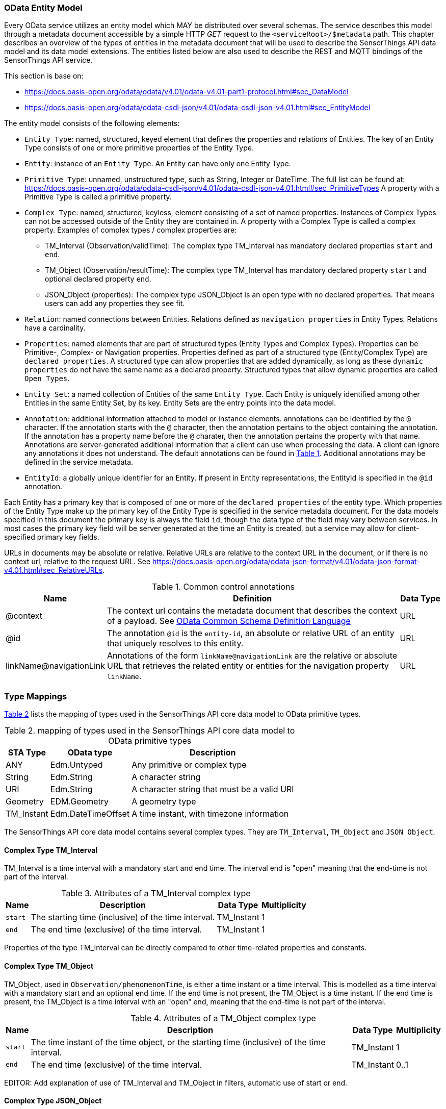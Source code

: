 [[OData-Entity-Model]]
=== OData Entity Model

Every OData service utilizes an entity model which MAY be distributed over several schemas.
The service describes this model through a metadata document accessible by a simple HTTP _GET_ request to the `<serviceRoot>/$metadata` path.
This chapter describes an overview of the types of entities in the metadata document that will be used to describe the SensorThings API data model and its data model extensions.
The entities listed below are also used to describe the REST and MQTT bindings of the SensorThings API service.

This section is base on:

* https://docs.oasis-open.org/odata/odata/v4.01/odata-v4.01-part1-protocol.html#sec_DataModel 
* https://docs.oasis-open.org/odata/odata-csdl-json/v4.01/odata-csdl-json-v4.01.html#sec_EntityModel


The entity model consists of the following elements:

* `Entity Type`: named, structured, keyed element that defines the properties and relations of Entities.
  The key of an Entity Type consists of one or more primitive properties of the Entity Type.
* `Entity`: instance of an `Entity Type`.
  An Entity can have only one Entity Type.
* `Primitive Type`: unnamed, unstructured type, such as String, Integer or DateTime. The full list can be found at:
  https://docs.oasis-open.org/odata/odata-csdl-json/v4.01/odata-csdl-json-v4.01.html#sec_PrimitiveTypes
  A property with a Primitive Type is called a primitive property.
* `Complex Type`: named, structured, keyless, element consisting of a set of named properties.
  Instances of Complex Types can not be accessed outside of the Entity they are contained in.
  A property with a Complex Type is called a complex property.
  Examples of complex types / complex properties are:
  ** TM_Interval (Observation/validTime): The complex type TM_Interval has mandatory declared properties `start` and `end`.
  ** TM_Object (Observation/resultTime): The complex type TM_Interval has mandatory declared property `start` and optional declared property `end`.
  ** JSON_Object (properties): The complex type JSON_Object is an open type with no declared properties.
    That means users can add any properties they see fit.
* `Relation`: named connections between Entities.
  Relations defined as `navigation properties` in Entity Types.
  Relations have a cardinality.
* `Properties`: named elements that are part of structured types (Entity Types and Complex Types).
  Properties can be Primitive-, Complex- or Navigation properties.
  Properties defined as part of a structured type (Entity/Complex Type) are `declared properties`.
  A structured type can allow properties that are added dynamically, as long as these `dynamic properties` do not have the same name as a declared property.
  Structured types that allow dynamic properties are called `Open Types`.
* `Entity Set`: a named collection of Entities of the same `Entity Type`.
  Each Entity is uniquely identified among other Entities in the same Entity Set, by its key.
  Entity Sets are the entry points into the data model.
* `Annotation`: additional information attached to model or instance elements.
  annotations can be identified by the `@` character.
  If the annotation starts with the `@` character, then the annotation pertains to the object containing the annotation.
  If the annotation has a property name before the `@` charater, then the annotation pertains the property with that name.
  Annotations are server-generated additional information that a client can use when processing the data.
  A client can ignore any annotations it does not understand.
  The default annotations can be found in <<tab-common-control-annotations>>.
  Additional annotations may be defined in the service metadata.
* `EntityId`: a globally unique identifier for an Entity.
  If present in Entity representations, the EntityId is specified in the `@id` annotation.

Each Entity has a primary key that is composed of one or more of the `declared properties` of the entity type.
Which properties of the Entity Type make up the primary key of the Entity Type is specified in the service metadata document.
For the data models specified in this document the primary key is always the field `id`, though the data type of the field may vary between services.
In most cases the primary key field will be server generated at the time an Entity is created, but a service may allow for client-specified primary key fields.


URLs in documents may be absolute or relative.
Relative URLs are relative to the context URL in the document, or if there is no context url, relative to the request URL.
See https://docs.oasis-open.org/odata/odata-json-format/v4.01/odata-json-format-v4.01.html#sec_RelativeURLs.


[#tab-common-control-annotations,reftext='{table-caption} {counter:table-num}']
.Common control annotations
[width="100%",cols="2a,7a,1a",options="header"]
|===
|Name
|Definition
|Data Type

|@context
|The context url contains the metadata document that describes the context of a payload. See <<OData-CSDL>>
|URL

|@id
|The annotation `@id` is the `entity-id`, an absolute or relative URL of an entity that uniquely resolves to this entity.
|URL

|linkName@navigationLink
|Annotations of the form `linkName@navigationLink` are the relative or absolute URL that retrieves the related entity or entities for the navigation property `linkName`.
|URL
|===


[[type_mapping]]
=== Type Mappings

<<table_type_mapping>> lists the mapping of types used in the SensorThings API core data model to OData primitive types.

[#table_type_mapping,reftext='{table-caption} {counter:table-num}']
.mapping of types used in the SensorThings API core data model to OData primitive types
[%autowidth,cols="<a,<a,<a",options="header"]
|====
| STA Type | OData type | Description

| ANY
| Edm.Untyped
| Any primitive or complex type

| String
| Edm.String
| A character string

| URI
| Edm.String
| A character string that must be a valid URI

| Geometry
| EDM.Geometry
| A geometry type

| TM_Instant
| Edm.DateTimeOffset
| A time instant, with timezone information
|====


The SensorThings API core data model contains several complex types.
They are `TM_Interval`, `TM_Object` and `JSON Object`.


[[tm_interval]]
==== Complex Type TM_Interval

TM_Interval is a time interval with a mandatory start and end time.
The interval end is "open" meaning that the end-time is not part of the interval.

[#tm_interval-attributes,reftext='{table-caption} {counter:table-num}']
.Attributes of a TM_Interval complex type
[%autowidth,cols="<a,<~a,<a,<a",options="header"]
|====
| Name
| Description
| Data Type
| Multiplicity

| `start`
| The starting time (inclusive) of the time interval.
| TM_Instant
| 1

| `end`
| The end time (exclusive) of the time interval.
| TM_Instant
| 1
|====

Properties of the type TM_Interval can be directly compared to other time-related properties and constants.


[[tm_object]]
==== Complex Type TM_Object

TM_Object, used in `Observation/phenomenonTime`, is either a time instant or a time interval.
This is modelled as a time interval with a mandatory start and an optional end time.
If the end time is not present, the TM_Object is a time instant.
If the end time is present, the TM_Object is a time interval with an "open" end, meaning that the end-time is not part of the interval.

[#tm_object-attributes,reftext='{table-caption} {counter:table-num}']
.Attributes of a TM_Object complex type
[width="100%",cols="<a,<~a,<a,<a",options="header"]
|====
| Name
| Description
| Data Type
| Multiplicity

| `start`
| The time instant of the time object, or the starting time (inclusive) of the time interval.
| TM_Instant
| 1

| `end`
| The end time (exclusive) of the time interval.
| TM_Instant
| 0..1
|====

EDITOR: Add explanation of use of TM_Interval and TM_Object in filters, automatic use of start or end.


[[json_object]]
==== Complex Type JSON_Object

JSON_Object is an open, complex type with no declared properties.
This means users can store any properties in instances of this type that they see fit.


[[OData-CSDL]]
=== OData Common Schema Definition Language

The data model is specified in the metadata document that can be retrieved from the context url.
It is described in a machine-readable way using the OData Common Schema Definition Language.
See https://docs.oasis-open.org/odata/odata-csdl-json/v4.01/odata-csdl-json-v4.01.html

An example CSDL document describing a service hosting a SensorThings API v2.0 core data model can be found in <<sta-core-csdl-example>>.
A shortened example with comments can be found in <<csdl-example-short>>.

[requirement]
====
[%metadata]
identifier:: {identifier}/req-class/api/abstract/csdl

A service that implements the absract REST API SHALL make a service metadata document available as described in <<OData-CSDL>>.
====



=== Encoding rules for constants

Encoding rules for constants in resource paths and query options are listed in <<constants_encoding_rules>>

[#constants_encoding_rules,reftext='{table-caption} {counter:table-num}']
.Encoding rules for constants in requests
[width="100%",cols="<3a,<20a,<20a",options="header"]
|====
| *Type*
| *Description*
| *Example*

| String
| Quoted using single-quotes (`'`). Single quotes in a string are doubled.
| `'degree Celsius'` +
`'Abby''s Car'`

| Number
| Numbers are not quoted, use a decimal point (`.`), no thousands separator.
| `0.31415926535897931e1` +
`-42`

| Datetime
| Not quoted ISO8601 time with timezone. Special characters (`+`) must be URL-Encoded.
| `2012-12-03T07:16:23Z` +
`2012-12-03T07:16:23%2B08:00`

| Boolean
| Literal value `true` or `false`
| `true` +
`false`

| Null
| Literal value `null`
| `null`

| Time Duration
| the keyword `duration` followed by an ISO8601 Druation in single quotes.
| `duration'P1DT30M'`

| Geometry
| the keyword `geography` followed by WKT in single quotes.
| `geography'POINT(-122 43)'`

|====

